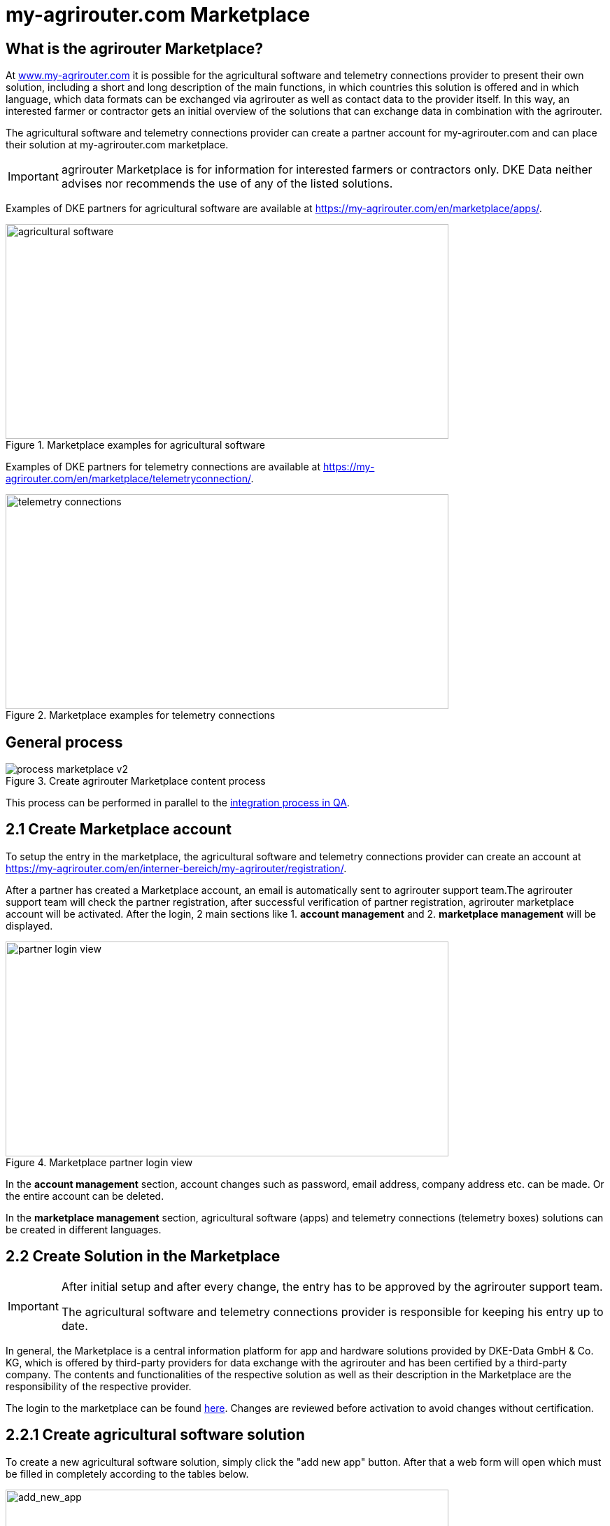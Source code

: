 = my-agrirouter.com Marketplace
:imagesdir: _images/

== What is the agrirouter Marketplace?

At https://www.my-agrirouter.com[www.my-agrirouter.com] it is possible for the agricultural software and telemetry connections provider to present their own solution, including a short and long description of the main functions, in which countries this solution is offered and in which language, which data formats can be exchanged via agrirouter as well as contact data to the provider itself. In this way, an interested farmer or contractor gets an initial overview of the solutions that can exchange data in combination with the agrirouter.

The agricultural software and telemetry connections provider can create a partner account for my-agrirouter.com and can place their solution at my-agrirouter.com marketplace.

[IMPORTANT]
====
agrirouter Marketplace is for information for interested farmers or contractors only. DKE Data neither advises nor recommends the use of any of the listed solutions.
====

Examples of DKE partners for agricultural software are available at https://my-agrirouter.com/en/marketplace/apps/.

.Marketplace examples for agricultural software
image::ig1/marketplace_agricultural_software.png[agricultural software,633,307]


Examples of DKE partners for telemetry connections are available at https://my-agrirouter.com/en/marketplace/telemetryconnection/.

.Marketplace examples for telemetry connections
image::ig1/marketplace_telemetry_connections.png[telemetry connections,633,307]

== General process
.Create agrirouter Marketplace content process
image::general/process_marketplace_v2.png[]

This process can be performed in parallel to the xref:partner-process/integration-qa.adoc[integration process in QA].


== 2.1 Create Marketplace account

To setup the entry in the marketplace, the agricultural software and telemetry connections provider can create an account at https://my-agrirouter.com/en/interner-bereich/my-agrirouter/registration/.

After a partner has created a Marketplace account, an email is automatically sent to agrirouter support team.The agrirouter support team will check the partner registration, after successful verification of partner registration, agrirouter marketplace account will be activated.  After the login, 2 main sections like 1. *account management* and 2. *marketplace management* will be displayed.

.Marketplace partner login view
image::ig1/marketplace_login.png[partner login view,633,307]

In the *account management* section, account changes such as password, email address, company address etc. can be made. Or the entire account can be deleted.

In the *marketplace management* section, agricultural software (apps) and telemetry connections (telemetry boxes) solutions can be created in different languages.

== 2.2 Create Solution in the Marketplace

[IMPORTANT]
====
After initial setup and after every change, the entry has to be approved by the agrirouter support team.

The agricultural software and telemetry connections provider is responsible for keeping his entry up to date.
====

In general, the Marketplace is a central information platform for app and hardware solutions provided by DKE-Data GmbH & Co. KG, which is offered by third-party providers for data exchange with the agrirouter and has been certified by a third-party company. The contents and functionalities of the respective solution as well as their description in the Marketplace are the responsibility of the respective provider. 

The login to the marketplace can be found link:https://my-agrirouter.com/en/interner-bereich/my-agrirouter/choose-maintance/[here]. Changes are reviewed before activation to avoid changes without certification.

== 2.2.1 Create agricultural software solution

To create a new agricultural software solution, simply click the "add new app" button. 
After that a web form will open which must be filled in completely according to the tables below.

.add new agricultural software solution
image::ig1/marketplace_add_new_app.png[add_new_app,633,307]

The following content is required from *agricultural software provider* :

[%collapsible]
====
[cols="1,4,1,4",options="header",]
|=======================================================================================
|# |Description |Quantity |Remarks
|1 |App / Module Name |1 |-
|2 |Software Version |1 |-
|3 |agrirouter certified |1 |-
|4 |Reference to App (in case of a module) |1 |-
|5 |Download link to App Provider |1 |-
|6 |Keywords |10 |-
|7 |Short description in 4 basic languages DE, EN, FR, RU |< 150 characters |-
|8 |Long description in 4 basic languages DE, EN, FR, RU |< 500 characters |-
|8 |App Provider name | |
|10 |App Provider homepage | |
|11 |Company Information |1 |Address, Location, Support Information
|12 |Privacy Policy / Terms of use Link |1 |
|13 |App Category |1 < n a|
Select box:

1.  Documentation
2.  Cross-Compliance documentation
3.  Calculator
4.  Application Maps
5.  Prescription
6.  Fertilization
7.  Plant Protection
8.  Farm Management and Information System (FMIS)
9.  Product information (fertilizer, plant protection, seed, ...)
10. Machine Optimization
11. Process Optimization

|14 |Operating System / Platform |1 < n a|
Select box:

1.  Native Android
2.  Native iOS
3.  Native Windows
4.  Native Windows mobile
5.  Native Mac
6.  Web applications

|15 |Message format (receive) |1 < n a|
Select box:

1.  Task-Data (TaskData)
2.  Time Log (EFDI)
3.  Image
4.  Movie
5.  Shape
6.  Documents
7.  GPS position

|16 |Message format (send) |1 < n a|
Select box:

1.  Task-Data (TaskData)
2.  Time Log (EFDI)
3.  Image
4.  Movie
5.  Shape
6.  Documents
7.  GPS position

|17 |Country selection |1 < n |In which countries is this solution offered
|18 |Languages |1 < n |In which languages is this solution available
|19 |App Screenshots |3 < n < 6 |Max. 1400 width pixel Resolution in .jpg or .png
|20 |App Provider Logo |1 |Min. 500x500, max. 1000x1000 pixel Resolution in .jpg or .png
|=======================================================================================
====

== 2.2.2 Create telemetry connection solution

To create a new telemetry connection solution, simply click the "add new telemetric box" button. 
After that a web form will open which must be filled in completely according to the tables below.

.add new telemetry connection solution
image::ig1/marketplace_add_new_telem_box.png[add_new_box,633,307]

The following content is required from *telemetry connections provider* (Terminals, Communication Units (CUs) or Telemetry Platforms):

[%collapsible]
====
[cols="1,4,1,4",options="header",]
|===============================================================================================================
|# |Description |Quantity |Remarks
|1 |Hardware Name |1 |-
|2 |Hardware Version |1 |-
|3 |agrirouter certified |1 |-
|4 |Link to Hardware Provider |1 |-
|5 |Keywords |10 |-
|6 |Short description in 4 basic languages DE, EN, FR, RU |< 150 characters |-
|7 |Long description in 4 basic languages DE, EN, FR, RU |< 500 characters |-
|8 |Hardware Provider name | |
|8 |Hardware Provider homepage | |
|10 |Company Information |1 |Address, Location, Support Information
|11 |Privacy Policy / Terms of use Link |1 |
|12 |Construction year |1 < n a|
Select box:
from 2000 to 2020 (one-year steps)

|13 |Model Type |1 a|

Manufacturer model type (depending of 12 and 13 selection criteria) …


|14 |Supported interfaces |1 < n a|
Select box:

1.  ISOBUS-INCAB
2.  Signal Socket
3.  CAN-BUS
4.  None

|15 |Power supply |1 < n a|
Select box:

1.  12V
2.  24V
3.  Battery
4.  220V

|16 |GPS position |1 |Yes / No / External
|17 |Mobile communication |1 |Yes / No / External
|18 |SIM card from hardware provider |1 |Yes / No
|19 |WIFI communication |1 |Yes / No
|20 |Hotspot functionality |1 |Yes / No
|21 |Input possibility for entering the agrirouter registration code | a|
Select box:

1.  ISOBUS-Terminal
2.  Mobile Device (Tablet, Smartphone)
3.  Own display
4.  Website
5.  Other

|22 |Possibility to select different End user profiles |1 a|
Yes / No

(Telemetry box can be used with several agrirouter accounts / only one end user profile can be active at a time)

|23 |Can transmit Machine information |1 |Yes / No
|24 |Message format (receive) |1 < n a|
Select box:

1.  Task-Data (TaskData)
2.  Time Log (EFDI)
3.  Image
4.  Movie
5.  Shape
6.  Documents
7.  GPS position

|25 |Message format (send) |1 < n a|
Select box:

1.  Task-Data (TaskData)
2.  Time Log (EFDI)
3.  Image
4.  Movie
5.  Shape
6.  Documents
7.  GPS position

|26 |Country selection |1 < n |In which countries is this solution offered
|27 |Languages |1 < n |In which languages is this solution available
|28 |Product Photos / Screenshots |1 < n < 6 |Max. 1400 width pixel Resolution in .jpg or .png
|29 |Hardware-Provider Logo |1 |Min. 500x500, max. 1000x1000 pixel Resolution in .jpg or .png
|===============================================================================================================
====

== 2.2.3 Add additional languages

It is very easy to add another language in the agrirouter marketplace.  For this purpose it is only necessary to click on the existing flag with the plus sign of the given language. All entries from the first basic entry are taken over, so that only language-relevant contents have to be adapted.

If the language has not yet been created, the flag with the plus sign is displayed. If a language entry exists, the flag is displayed without the plus sign.

.Add new languages
image::ig1/marketplace_add_new_app_lang.png[partner login view,633,307]

The same procedure applies to both the agricultural software and telemetry connections.


== 2.2.4 Update, review or modify content

After a marketplace content has been created, it is also possible to check the created content directly to see how it will be displayed to the end users. To do this, it is only necessary to click on the eye symbol. 

If a further modification, adjustment or change of the content is required, then the corresponding entry can be edited by clicking on the pencil symbol or the language flag.

.Update, review or modify content
image::ig1/marketplace_add_new_telem_box_lang.png[partner login view,633,307]

== 2.3 Select "coming soon" label

If your solution is not directly certified, select the "coming soon" label to mark that it is not yet available for end customers.

After certification is finalized, the app provider may remove the "coming soon". 

[IMPORTANT]
====
After the label "coming soon" has been added, the solution should finally complete agrirouter certification within 3 months. 
====

== 2.4 Approval from support team

Whenever you change your marketplace entry, the agrirouter support team will review your changes before they become visible in the public marketplace entry. This is done to avoid changes in the capabilities of your software without recertification. This check only applies to the capabilities and the communication interface with agrirouter, not the overall functions of your software/hardware.
